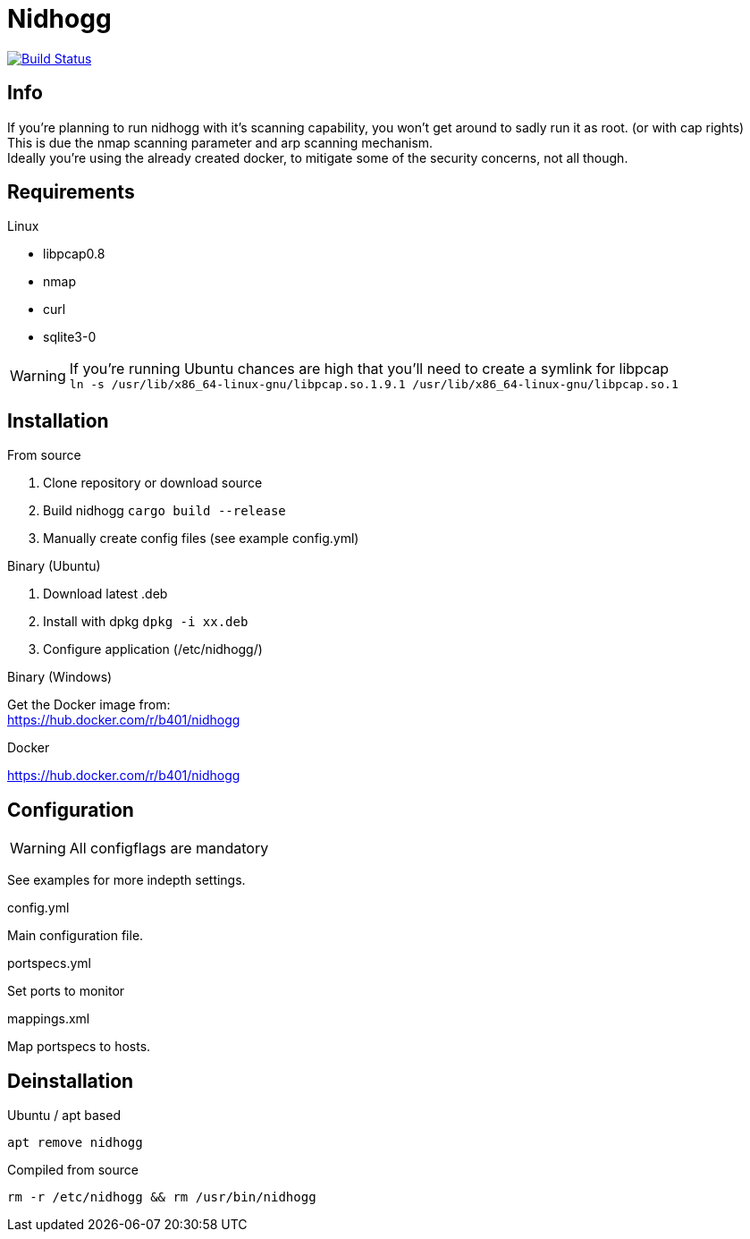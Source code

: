 = Nidhogg

image:https://travis-ci.com/b401/nidhogg.svg?token=6gTSkczsYnrhtpzNCLcZ&branch=master["Build Status", link="https://travis-ci.com/b401/nidhogg"]

== Info
If you're planning to run nidhogg with it's scanning capability, you won't get around to sadly run it as root. (or with cap rights) +
This is due the nmap scanning parameter and arp scanning mechanism. +
Ideally you're using the already created docker, to mitigate some of the security concerns, not all though.

== Requirements
.Linux
- libpcap0.8
- nmap
- curl
- sqlite3-0

WARNING: If you're running Ubuntu chances are high that you'll need to create a symlink for libpcap +
``ln -s /usr/lib/x86_64-linux-gnu/libpcap.so.1.9.1 /usr/lib/x86_64-linux-gnu/libpcap.so.1``

.Windows

== Installation
.From source
1. Clone repository or download source
2. Build nidhogg ``cargo build --release``
3. Manually create config files (see example config.yml)

.Binary (Ubuntu)
1. Download latest .deb
2. Install with dpkg ``dpkg -i xx.deb``
3. Configure application (/etc/nidhogg/)

.Binary (Windows)
Get the Docker image from: +
https://hub.docker.com/r/b401/nidhogg

.Docker
https://hub.docker.com/r/b401/nidhogg

== Configuration
WARNING: All configflags are mandatory

See examples for more indepth settings.


.config.yml
Main configuration file. +

.portspecs.yml
Set ports to monitor

.mappings.xml
Map portspecs to hosts.

== Deinstallation

.Ubuntu / apt based
``apt remove nidhogg``

.Compiled from source
``rm -r /etc/nidhogg && rm /usr/bin/nidhogg``
